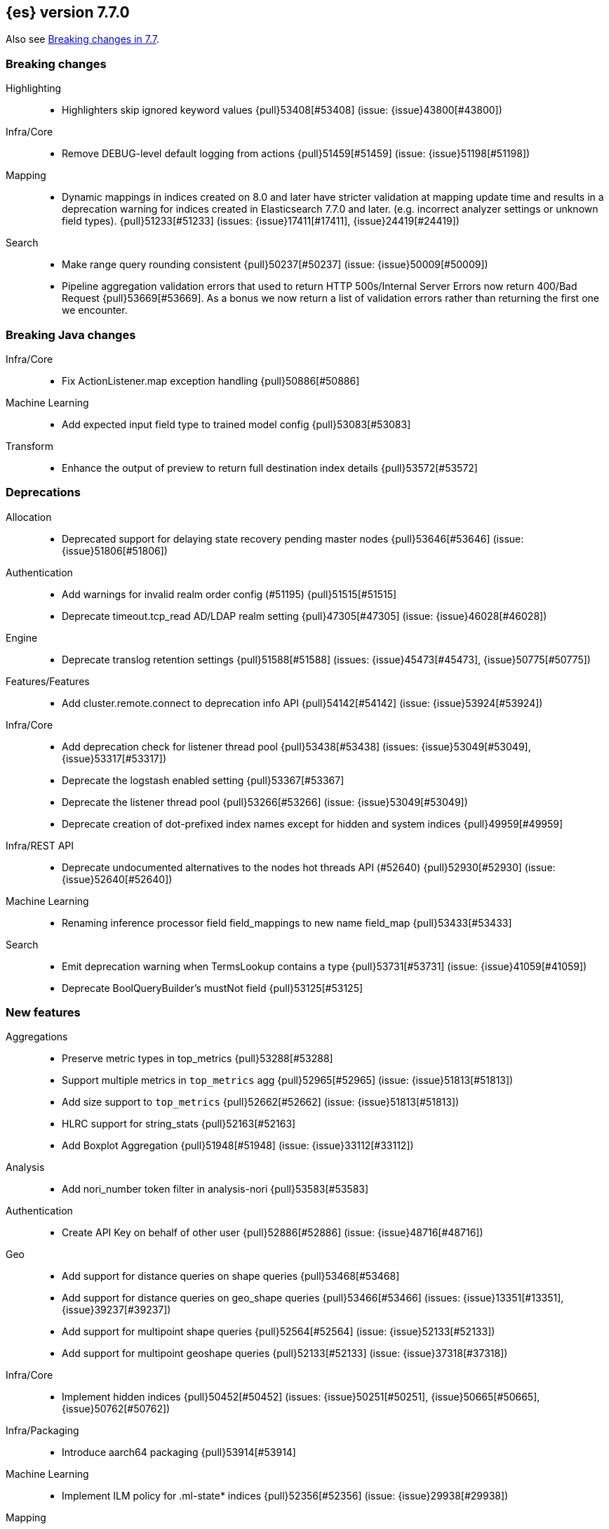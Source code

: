 [[release-notes-7.7.0]]
== {es} version 7.7.0

Also see <<breaking-changes-7.7,Breaking changes in 7.7>>.

[[breaking-7.7.0]]
[float]
=== Breaking changes

Highlighting::
* Highlighters skip ignored keyword values {pull}53408[#53408] (issue: {issue}43800[#43800])

Infra/Core::
* Remove DEBUG-level default logging from actions {pull}51459[#51459] (issue: {issue}51198[#51198])

Mapping::
* Dynamic mappings in indices created on 8.0 and later have stricter validation at mapping update time and
  results in a deprecation warning for indices created in Elasticsearch 7.7.0 and later.
  (e.g. incorrect analyzer settings or unknown field types). {pull}51233[#51233] (issues: {issue}17411[#17411], {issue}24419[#24419])

Search::
* Make range query rounding consistent {pull}50237[#50237] (issue: {issue}50009[#50009])
* Pipeline aggregation validation errors that used to return HTTP
  500s/Internal Server Errors now return 400/Bad Request {pull}53669[#53669].
  As a bonus we now return a list of validation errors rather than returning
  the first one we encounter.



[[breaking-java-7.7.0]]
[float]
=== Breaking Java changes

Infra/Core::
* Fix ActionListener.map exception handling {pull}50886[#50886]

Machine Learning::
* Add expected input field type to trained model config {pull}53083[#53083]

Transform::
* Enhance the output of preview to return full destination index details {pull}53572[#53572]



[[deprecation-7.7.0]]
[float]
=== Deprecations

Allocation::
* Deprecated support for delaying state recovery pending master nodes {pull}53646[#53646] (issue: {issue}51806[#51806])

Authentication::
* Add warnings for invalid realm order config (#51195) {pull}51515[#51515]
* Deprecate timeout.tcp_read AD/LDAP realm setting {pull}47305[#47305] (issue: {issue}46028[#46028])

Engine::
* Deprecate translog retention settings {pull}51588[#51588] (issues: {issue}45473[#45473], {issue}50775[#50775])

Features/Features::
* Add cluster.remote.connect to deprecation info API {pull}54142[#54142] (issue: {issue}53924[#53924])

Infra/Core::
* Add deprecation check for listener thread pool {pull}53438[#53438] (issues: {issue}53049[#53049], {issue}53317[#53317])
* Deprecate the logstash enabled setting {pull}53367[#53367]
* Deprecate the listener thread pool {pull}53266[#53266] (issue: {issue}53049[#53049])
* Deprecate creation of dot-prefixed index names except for hidden and system indices {pull}49959[#49959]

Infra/REST API::
* Deprecate undocumented alternatives to the nodes hot threads API (#52640) {pull}52930[#52930] (issue: {issue}52640[#52640])

Machine Learning::
* Renaming inference processor field field_mappings to new name field_map {pull}53433[#53433]

Search::
* Emit deprecation warning when TermsLookup contains a type {pull}53731[#53731] (issue: {issue}41059[#41059])
* Deprecate BoolQueryBuilder's mustNot field {pull}53125[#53125]



[[feature-7.7.0]]
[float]
=== New features

Aggregations::
* Preserve metric types in top_metrics {pull}53288[#53288]
* Support multiple metrics in `top_metrics` agg {pull}52965[#52965] (issue: {issue}51813[#51813])
* Add size support to `top_metrics` {pull}52662[#52662] (issue: {issue}51813[#51813])
* HLRC support for string_stats {pull}52163[#52163]
* Add Boxplot Aggregation {pull}51948[#51948] (issue: {issue}33112[#33112])

Analysis::
* Add nori_number token filter in analysis-nori {pull}53583[#53583]

Authentication::
* Create API Key on behalf of other user {pull}52886[#52886] (issue: {issue}48716[#48716])

Geo::
* Add support for distance queries on shape queries {pull}53468[#53468]
* Add support for distance queries on geo_shape queries {pull}53466[#53466] (issues: {issue}13351[#13351], {issue}39237[#39237])
* Add support for multipoint shape queries {pull}52564[#52564] (issue: {issue}52133[#52133])
* Add support for multipoint geoshape queries {pull}52133[#52133] (issue: {issue}37318[#37318])

Infra/Core::
* Implement hidden indices {pull}50452[#50452] (issues: {issue}50251[#50251], {issue}50665[#50665], {issue}50762[#50762])

Infra/Packaging::
* Introduce aarch64 packaging {pull}53914[#53914]

Machine Learning::
* Implement ILM policy for .ml-state* indices {pull}52356[#52356] (issue: {issue}29938[#29938])

Mapping::
* Introduce a `constant_keyword` field. {pull}49713[#49713]

SQL::
* constant_keyword support {pull}53241[#53241] (issue: {issue}53016[#53016])
* Add optimisations for not-equalities {pull}51088[#51088] (issue: {issue}49637[#49637])
* Add support for passing query parameters in REST API calls {pull}51029[#51029] (issue: {issue}42916[#42916])

Search::
* Introduce compound query {pull}52387[#52387] (issue: {issue}51967[#51967])
* Add a cluster setting to disallow expensive queries {pull}51385[#51385] (issue: {issue}29050[#29050])
* Add new x-pack endpoints to track the progress of a search asynchronously {pull}49931[#49931] (issue: {issue}49091[#49091])



[[enhancement-7.7.0]]
[float]
=== Enhancements

Aggregations::
* Try to save memory on aggregations {pull}53793[#53793]
* Speed up partial reduce of terms aggregations {pull}53216[#53216] (issue: {issue}51857[#51857])
* Simplify SiblingPipelineAggregator {pull}53144[#53144]
* Add histogram field type support to boxplot aggs {pull}52265[#52265] (issues: {issue}33112[#33112], {issue}52233[#52233])
* Percentiles aggregation validation checks for range {pull}51871[#51871] (issue: {issue}51808[#51808])
* Begin moving date_histogram to offset rounding (take two) {pull}51271[#51271] (issues: {issue}50609[#50609], {issue}50873[#50873])
* Password-protected Keystore Feature Branch PR {pull}51123[#51123] (issues: {issue}32691[#32691], {issue}49340[#49340])
* Implement top_metrics agg {pull}51155[#51155] (issue: {issue}48069[#48069])
* Bucket aggregation circuit breaker optimization. {pull}46751[#46751]

Analysis::
* Removes old Lucene's experimental flag from analyzer documentations {pull}53217[#53217]

Authentication::
* Add exception metadata for disabled features {pull}52811[#52811] (issues: {issue}47759[#47759], {issue}52311[#52311], {issue}55255[#55255])
* Validate role templates before saving role mapping {pull}52636[#52636] (issue: {issue}48773[#48773])
* Add support for secondary authentication {pull}52093[#52093]
* Expose API key name to the ingest pipeline {pull}51305[#51305] (issues: {issue}46847[#46847], {issue}49106[#49106])
* Disallow Password Change when authenticated by Token {pull}49694[#49694] (issue: {issue}48752[#48752])

Authorization::
* Allow kibana_system to create and invalidate API keys on behalf of other users {pull}53824[#53824] (issue: {issue}48716[#48716])
* Add "grant_api_key" cluster privilege {pull}53527[#53527] (issues: {issue}48716[#48716], {issue}52886[#52886])
* Giving kibana user privileges to create custom link index {pull}53221[#53221] (issue: {issue}59305[#59305])
* [APM] Allow kibana to collect APM telemetry in background task {pull}52917[#52917] (issue: {issue}50757[#50757])
* Add the new 'maintenance' privilege containing 4 actions (#29998) {pull}50643[#50643]

Cluster Coordination::
* Describe STALE_STATE_CONFIG in ClusterFormationFH {pull}53878[#53878] (issue: {issue}53734[#53734])

Distributed::
* Introduce formal role for remote cluster client {pull}53924[#53924]
* Shortcut query phase using the results of other shards {pull}51852[#51852] (issues: {issue}49601[#49601], {issue}51708[#51708])
* Flush instead of synced-flush inactive shards {pull}49126[#49126] (issues: {issue}31965[#31965], {issue}48430[#48430])

Engine::
* Restore off-heap loading for term dictionary in ReadOnlyEngine {pull}53713[#53713] (issues: {issue}43158[#43158], {issue}51247[#51247])
* Separate translog from index deletion conditions {pull}52556[#52556]
* Always rewrite search shard request outside of the search thread pool {pull}51708[#51708] (issue: {issue}49601[#49601])
* Move the terms index of `_id` off-heap. {pull}52405[#52405] (issue: {issue}42838[#42838])
* Cache completion stats between refreshes {pull}51991[#51991] (issue: {issue}51915[#51915])
* Use local checkpoint to calculate min translog gen for recovery {pull}51905[#51905] (issue: {issue}49970[#49970])

Features/CAT APIs::
* /_cat/shards support path stats {pull}53461[#53461]
* Allow _cat indices & aliases to use indices options {pull}53248[#53248] (issue: {issue}52304[#52304])

Features/Features::
* Enable deprecation checks for removed settings {pull}53317[#53317]

Features/ILM+SLM::
* Hide ILM & SLM history aliases {pull}53564[#53564]
* Avoid race condition in ILMHistorySotre {pull}53039[#53039] (issues: {issue}50353[#50353], {issue}52853[#52853])
* Make FreezeStep retryable {pull}52540[#52540]
* Make DeleteStep retryable {pull}52494[#52494]
* Allow forcemerge in the hot phase for ILM policies {pull}52073[#52073] (issue: {issue}43165[#43165])
* Stop policy on last PhaseCompleteStep instead of TerminalPolic… {pull}51631[#51631] (issue: {issue}48431[#48431])
* Convert ILM and SLM histories into hidden indices {pull}51456[#51456]
* Make UpdateSettingsStep retryable {pull}51235[#51235] (issues: {issue}44135[#44135], {issue}48183[#48183])
* Expose master timeout for ILM actions {pull}51130[#51130] (issue: {issue}44136[#44136])
* Wait for active shards on rolled index in a separate step {pull}50718[#50718] (issues: {issue}44135[#44135], {issue}48183[#48183])
* Adding best_compression {pull}49974[#49974]

Features/Indices APIs::
* Add IndexTemplateV2 to MetaData {pull}53753[#53753] (issue: {issue}53101[#53101])
* Add ComponentTemplate to MetaData {pull}53290[#53290] (issue: {issue}53101[#53101])

Features/Ingest::
* Reduce log level for pipeline failure {pull}54097[#54097] (issue: {issue}51459[#51459])
* Support array for all string ingest processors {pull}53343[#53343] (issue: {issue}51087[#51087])
* Add empty_value parameter to CSV processor {pull}51567[#51567]
* Add pipeline name to ingest metadata {pull}50467[#50467] (issue: {issue}42106[#42106])

Features/Java High Level REST Client::
* SourceExists HLRC uses GetSourceRequest instead of GetRequest {pull}51789[#51789] (issue: {issue}50885[#50885])
* Add async_search.submit to HLRC {pull}53592[#53592] (issue: {issue}49091[#49091])
* Add Get Source API to the HLRC {pull}50885[#50885] (issue: {issue}47678[#47678])

Features/Monitoring::
* Secure password for monitoring HTTP exporter {pull}50919[#50919] (issue: {issue}50197[#50197])
* Validate SSL settings at parse time {pull}49196[#49196] (issue: {issue}47711[#47711])

Features/Stats::
* Add analysis components and mapping types to the usage API. {pull}51031[#51031]

Features/Watcher::
* Make watch history indices hidden {pull}52962[#52962] (issue: {issue}50251[#50251])
* Upgrade to the latest OWASP HTML sanitizer {pull}50765[#50765] (issue: {issue}50395[#50395])

Infra/Core::
* Enable helpful null pointer exceptions {pull}54853[#54853]
* Allow keystore add to handle multiple settings {pull}54229[#54229] (issue: {issue}54191[#54191])
* Report parser name and location in XContent deprecation warnings {pull}53805[#53805]
* Report parser name and location in XContent deprecation warnings {pull}53752[#53752]
* Deprecate all variants of a ParseField with no replacement {pull}53722[#53722]
* Add a helper method to parse maps of objects {pull}53096[#53096]
* Allow specifying an exclusive set of fields on ObjectParser {pull}52893[#52893]
* Support joda style date patterns in 7.x {pull}52555[#52555]
* Implement hidden aliases {pull}52547[#52547] (issue: {issue}52304[#52304])
* Allow ObjectParsers to specify required sets of fields {pull}49661[#49661] (issue: {issue}48824[#48824])

Infra/Logging::
* Capture stdout and stderr to log4j log {pull}50259[#50259] (issue: {issue}50156[#50156])

Infra/Packaging::
* Introduce aarch64 Docker image {pull}53936[#53936] (issue: {issue}53914[#53914])
* Introduce jvm.options.d for customizing JVM options {pull}51882[#51882] (issue: {issue}51626[#51626])

Infra/Plugins::
* Allow sha512 checksum without filename for maven plugins {pull}52668[#52668] (issue: {issue}52413[#52413])

Infra/Scripting::
* Scripting: Context script cache unlimited compile {pull}53769[#53769] (issue: {issue}50152[#50152])
* Scripting: Increase ingest script cache defaults {pull}53765[#53765] (issue: {issue}50152[#50152])
* Scripting: Per-context script cache, default off (#52855) {pull}53756[#53756] (issues: {issue}50152[#50152], {issue}52855[#52855])
* Scripting: Per-context script cache, default off {pull}52855[#52855] (issue: {issue}50152[#50152])
* Improve Painless compilation performance for nested conditionals {pull}52056[#52056]
* Scripting: Add char position of script errors {pull}51069[#51069] (issue: {issue}50993[#50993])

Infra/Settings::
* Allow keystore add-file to handle multiple settings {pull}54240[#54240] (issue: {issue}54191[#54191])
* Settings: AffixSettings as validator dependencies {pull}52973[#52973] (issue: {issue}52933[#52933])

License::
* Simplify ml license checking with XpackLicenseState internals {pull}52684[#52684] (issue: {issue}52115[#52115])
* License removal leads back to a basic license {pull}52407[#52407] (issue: {issue}45022[#45022])
* Refactor license checking {pull}52118[#52118] (issue: {issue}51864[#51864])
* Add enterprise mode and refactor {pull}51864[#51864] (issue: {issue}51081[#51081])

Machine Learning::
* Stratified cross validation split for classification {pull}54087[#54087]
* Data frame analytics data counts {pull}53998[#53998]
* Verify that the field is aggregatable before attempting cardinality aggregation {pull}53874[#53874] (issue: {issue}53876[#53876])
* Adds multi-class feature importance support {pull}53803[#53803]
* Data frame analytics analysis stats {pull}53788[#53788]
* Add a model memory estimation endpoint for anomaly detection {pull}53507[#53507] (issue: {issue}53219[#53219])
* [Inference] adds new default_field_map field to trained models {pull}53294[#53294]
* Improve DF analytics audits and logging {pull}53179[#53179]
* Add indices_options to datafeed config and update {pull}52793[#52793] (issue: {issue}48056[#48056])
* Parse and report memory usage for DF Analytics {pull}52778[#52778]
* Adds the class_assignment_objective parameter to classification {pull}52763[#52763] (issue: {issue}52427[#52427])
* Add reason to DataFrameAnalyticsTask updateState log message {pull}52659[#52659] (issue: {issue}52654[#52654])
* [Inference] Add support for multi-value leaves to the tree model {pull}52531[#52531]
* Make ml internal indices hidden {pull}52423[#52423] (issue: {issue}52420[#52420])
* Add _cat/ml/data_frame/analytics API {pull}52260[#52260] (issue: {issue}51413[#51413])
* Adds feature importance option to inference processor {pull}52218[#52218]
* Switch poor categorization audit warning to use status field {pull}52195[#52195] (issues: {issue}50749[#50749], {issue}51146[#51146], {issue}51879[#51879])
* Retry persisting DF Analytics results {pull}52048[#52048]
* Improve multiline_start_pattern for CSV in find_file_structure {pull}51737[#51737]
* Add _cat/ml/trained_models API {pull}51529[#51529] (issue: {issue}51414[#51414])
* Add GET _cat/ml/datafeeds {pull}51500[#51500] (issue: {issue}51411[#51411])
* Use CSV ingest processor in find_file_structure ingest pipeline {pull}51492[#51492] (issue: {issue}56038[#56038])
* Add _cat/ml/anomaly_detectors API {pull}51364[#51364]
* [Inference] add tags url param to GET {pull}51330[#51330]
* Add parsers for inference configuration classes {pull}51300[#51300]
* Make datafeeds work with nanosecond time fields {pull}51180[#51180] (issue: {issue}49889[#49889])
* Add audit warning for 1000 categories found early in job {pull}51146[#51146] (issue: {issue}50749[#50749])
* Adds support for a global calendars {pull}50372[#50372] (issue: {issue}45013[#45013])

Mapping::
* Wildcard field - add normalizer support {pull}53851[#53851]
* Wildcard field - added case insensitive search option {pull}53814[#53814]
* Append index name for the source of the cluster put-mapping task {pull}52690[#52690]

Network::
* Give helpful message on remote connections disabled {pull}53690[#53690]
* Add server name to remote info API {pull}53634[#53634]
* Log when probe succeeds but full connection fails {pull}51304[#51304]
* Encrypt generated key with AES {pull}51019[#51019] (issue: {issue}50843[#50843])

Ranking::
* Adds recall@k metric to rank eval API {pull}52577[#52577] (issue: {issue}51676[#51676])

SQL::
* Jdbc debugging enhancement {pull}53880[#53880]
* Transfer version compatibility decision to the server {pull}53082[#53082] (issue: {issue}52766[#52766])
* Use a proper error message for queries directed at empty mapping indices {pull}52967[#52967] (issue: {issue}52865[#52865])
* Use calendar_interval of 1d for HISTOGRAMs with 1 DAY intervals {pull}52749[#52749] (issue: {issue}52713[#52713])
* Use a calendar interval for histograms over 1 month intervals {pull}52586[#52586] (issue: {issue}51538[#51538])
* Make parsing of date more lenient {pull}52137[#52137] (issue: {issue}49379[#49379])
* Enhance timestamp escaped literal parsing {pull}52097[#52097] (issue: {issue}46069[#46069])
* Handle uberjar scenario where the ES jdbc driver file is bundled in another jar {pull}51856[#51856] (issue: {issue}50201[#50201])
* Verify Full-Text Search functions not allowed in SELECT {pull}51568[#51568] (issue: {issue}47446[#47446])
* Extend the optimisations for equalities {pull}50792[#50792] (issue: {issue}49637[#49637])
* Add trace logging for search responses coming from server {pull}50530[#50530]
* Extend DATE_TRUNC to also operate on intervals(elastic - #46632 ) {pull}47720[#47720] (issue: {issue}46632[#46632])
* Enchance output of explain for optimized plan {pull}33718[#33718]

Search::
* HLRC: Don't send defaults for SubmitAsyncSearchRequest {pull}54200[#54200]
* Reduce performance impact of ExitableDirectoryReader {pull}53978[#53978] (issues: {issue}52822[#52822], {issue}53166[#53166], {issue}53496[#53496])
* Add heuristics to compute pre_filter_shard_size when unspecified {pull}53873[#53873] (issue: {issue}39835[#39835])
* Add async_search get and delete APIs to HLRC {pull}53828[#53828] (issue: {issue}49091[#49091])
* Increase step between checks for cancellation {pull}53712[#53712] (issues: {issue}52822[#52822], {issue}53496[#53496])
* Refine SearchProgressListener internal API {pull}53373[#53373]
* Check for query cancellation during rewrite {pull}53166[#53166] (issue: {issue}52822[#52822])
* Implement Cancellable DirectoryReader {pull}52822[#52822]
* Address MinAndMax generics warnings {pull}52642[#52642] (issue: {issue}49092[#49092])
* Clarify when shard iterators get sorted {pull}52633[#52633]
* Generalize how queries on `_index` are handled at rewrite time {pull}52486[#52486] (issues: {issue}49254[#49254], {issue}49713[#49713])
* Remove the query builder serialization from QueryShardException message {pull}51885[#51885] (issues: {issue}48910[#48910], {issue}51843[#51843])
* Short circuited to MatchNone for non-participating  slice {pull}51207[#51207]
* Add "did you mean" to unknown queries {pull}51177[#51177]
* Exclude unmapped fields during max clause limit checking for querying {pull}49523[#49523] (issue: {issue}49002[#49002])

Security::
* Add error message in JSON response {pull}54389[#54389]

Snapshot/Restore::
* Use Azure Bulk Deletes in Azure Repository {pull}53919[#53919] (issue: {issue}53865[#53865])
* Only link fd* files during source-only snapshot {pull}53463[#53463] (issue: {issue}50231[#50231])
* Add Blob Download Retries to GCS Repository {pull}52479[#52479] (issues: {issue}46589[#46589], {issue}52319[#52319])
* Better Incrementality for Snapshots of Unchanged Shards {pull}52182[#52182]
* Add Region and Signer Algorithm Overrides to S3 Repos {pull}52112[#52112] (issue: {issue}51861[#51861])
* Allow Parallel Snapshot Restore And Delete {pull}51608[#51608] (issue: {issue}41463[#41463])

Store::
* HybridDirectory should mmap postings. {pull}52641[#52641]

Transform::
* Transition Transforms to using hidden indices for notifcations index {pull}53773[#53773] (issue: {issue}53762[#53762])
* [Rollup] add processing stats to record the time spent for processing results {pull}53770[#53770]
* Create GET _cat/transforms API Issue {pull}53643[#53643] (issue: {issue}51412[#51412])
* Add support for script in group_by {pull}53167[#53167] (issue: {issue}43152[#43152])
* Implement node.transform to control where to run a transform {pull}52712[#52712] (issues: {issue}48734[#48734], {issue}50033[#50033], {issue}52200[#52200])
* Add support for filter aggregation {pull}52483[#52483] (issue: {issue}52151[#52151])
* Provide exponential_avg* stats for batch transforms {pull}52041[#52041] (issue: {issue}52037[#52037])
* Improve irrecoverable error detection - part 2 {pull}52003[#52003] (issue: {issue}51820[#51820])
* Mark transform API's stable {pull}51862[#51862]
* Improve irrecoverable error detection {pull}51820[#51820] (issue: {issue}50135[#50135])
* Add support for percentile aggs {pull}51808[#51808] (issue: {issue}51663[#51663])
* Disallow fieldnames with a dot at start and/or end {pull}51369[#51369]
* Avoid mapping problems with index templates {pull}51368[#51368] (issue: {issue}51321[#51321])
* Handle permanent bulk indexing errors {pull}51307[#51307] (issue: {issue}50122[#50122])
* Improve force stop robustness in case of an error {pull}51072[#51072]



[[bug-7.7.0]]
[float]
=== Bug fixes

Aggregations::
* Fix date_nanos in composite aggs {pull}53315[#53315] (issue: {issue}53168[#53168])
* Fix composite agg sort bug {pull}53296[#53296] (issue: {issue}52480[#52480])
* Decode max and min optimization more carefully {pull}52336[#52336] (issue: {issue}52220[#52220])
* Fix a DST error in date_histogram {pull}52016[#52016] (issue: {issue}50265[#50265])
* Use #name() instead of #simpleName() when generating doc values {pull}51920[#51920] (issues: {issue}50307[#50307], {issue}51847[#51847])
* Fix a sneaky bug in rare_terms {pull}51868[#51868] (issue: {issue}51020[#51020])
* Support time_zone on composite's date_histogram {pull}51172[#51172] (issues: {issue}45199[#45199], {issue}45200[#45200])

Allocation::
* Improve performance of shards limits decider {pull}53577[#53577] (issue: {issue}53559[#53559])

Analysis::
* Mask wildcard query special characters on keyword queries {pull}53127[#53127] (issue: {issue}46300[#46300])
* Fix caching for PreConfiguredTokenFilter {pull}50912[#50912] (issue: {issue}50734[#50734])

Audit::
* Logfile audit settings validation {pull}52537[#52537] (issues: {issue}47038[#47038], {issue}47711[#47711], {issue}52357[#52357])

Authentication::
* Fix potential bug in concurrent token refresh support {pull}53668[#53668]
* Respect runas realm for ApiKey security operations {pull}52178[#52178] (issue: {issue}51975[#51975])
* Preserve ApiKey credentials for async verification {pull}51244[#51244]
* Don't fallback to anonymous for tokens/apikeys {pull}51042[#51042] (issue: {issue}50171[#50171])
* Fail gracefully on invalid token strings {pull}51014[#51014]

Authorization::
* Explicitly require that delegate API keys have no privileges {pull}53647[#53647]
* Allow _rollup_search with read privilege {pull}52043[#52043] (issue: {issue}50245[#50245])

CCR::
* Put CCR tasks on (data && remote cluster clients) {pull}54146[#54146] (issue: {issue}53924[#53924])
* Handle no such remote cluster exception in ccr {pull}53415[#53415] (issue: {issue}53225[#53225])
* Fix shard follow task cleaner under security {pull}52347[#52347] (issues: {issue}44702[#44702], {issue}51971[#51971])

CRUD::
* Force execution of finish shard bulk request {pull}51957[#51957] (issue: {issue}51904[#51904])
* Return 429 status code when there's a read_only cluster block {pull}50166[#50166] (issue: {issue}49393[#49393])

Cluster Coordination::
* Use special XContent registry for node tool {pull}54050[#54050] (issue: {issue}53549[#53549])
* Allow static cluster.max_voting_config_exclusions {pull}53717[#53717] (issue: {issue}53455[#53455])
* Allow joining node to trigger term bump {pull}53338[#53338] (issue: {issue}53271[#53271])
* Ignore timeouts with single-node discovery {pull}52159[#52159]

Distributed::
* Execute retention lease syncs under system context {pull}53838[#53838] (issues: {issue}48430[#48430], {issue}53751[#53751])
* Exclude nested documents in LuceneChangesSnapshot {pull}51279[#51279]

Engine::
* Fix doc_stats and segment_stats of ReadOnlyEngine {pull}53345[#53345] (issues: {issue}51303[#51303], {issue}51331[#51331])
* Do not wrap soft-deletes reader for segment stats {pull}51331[#51331] (issues: {issue}51192[#51192], {issue}51303[#51303])
* Account soft-deletes in FrozenEngine {pull}51192[#51192] (issue: {issue}50775[#50775])

Features/CAT APIs::
* Fix NPE in RestPluginsAction {pull}52620[#52620] (issue: {issue}45321[#45321])

Features/ILM+SLM::
* Disallow negative TimeValues {pull}53913[#53913] (issue: {issue}54041[#54041])
* Fix null config in SnapshotLifecyclePolicy.toRequest {pull}53328[#53328] (issues: {issue}44465[#44465], {issue}53171[#53171])
* Freeze step retry when not acknowledged {pull}53287[#53287]
* Make the set-single-node-allocation retryable {pull}52077[#52077] (issue: {issue}43401[#43401])
* Fix the init step to actually be retryable {pull}52076[#52076]

Features/Ingest::
* Fix ingest pipeline _simulate api with empty docs never returns a res… {pull}52937[#52937] (issue: {issue}52833[#52833])
* Handle errors when evaluating if conditions in processors {pull}52543[#52543] (issue: {issue}52339[#52339])
* Fix delete enrich policy bug {pull}52179[#52179] (issue: {issue}51228[#51228])
* Fix ignore_missing in CsvProcessor {pull}51600[#51600]
* Missing suffix for German Month "Juli" in Grok Pattern MONTH  {pull}51591[#51591] (issue: {issue}51579[#51579])
* Don't overwrite target field with SetSecurityUserProcessor {pull}51454[#51454] (issue: {issue}51428[#51428])

Features/Java High Level REST Client::
* Add unsupported parameters to HLRC search request {pull}53745[#53745]
* Fix AbstractBulkByScrollRequest slices parameter via Rest {pull}53068[#53068] (issue: {issue}53044[#53044])
* Send the fields param via body instead of URL params (elastic#42232) {pull}48840[#48840] (issues: {issue}42232[#42232], {issue}42877[#42877])

Features/Java Low Level REST Client::
* Fix roles parsing in client nodes sniffer {pull}52888[#52888] (issue: {issue}52864[#52864])

Features/Monitoring::
* Fix NPE in cluster state collector for monitoring {pull}52371[#52371] (issue: {issue}52317[#52317])

Features/Stats::
* Switch to AtomicLong for "IngestCurrent" metric to prevent negative values {pull}52581[#52581] (issues: {issue}52406[#52406], {issue}52411[#52411])

Features/Watcher::
* Disable Watcher script optimization for stored scripts {pull}53497[#53497] (issue: {issue}40212[#40212])
* The watcher indexing listener didn't handle document level exceptions. {pull}51466[#51466] (issue: {issue}32299[#32299])

Geo::
* Handle properly indexing rectangles that crosses the dateline {pull}53810[#53810]

Highlighting::
* Fix highlighter support in PinnedQuery and added test {pull}53716[#53716] (issue: {issue}53699[#53699])

Infra/Core::
* Fix Joda compatibility in stream protocol {pull}53823[#53823] (issue: {issue}53586[#53586])
* Avoid self-suppression on grouped action listener {pull}53262[#53262] (issue: {issue}53174[#53174])
* Ignore virtual ethernet devices that disappear {pull}51581[#51581] (issue: {issue}49914[#49914])
* Fix ingest timezone logic {pull}51215[#51215] (issue: {issue}51108[#51108])

Infra/Logging::
* Fix LoggingOutputStream to work on windows {pull}51779[#51779] (issue: {issue}51532[#51532])

Infra/Packaging::
* Handle special characters and spaces in JAVA_HOME path in elasticsearch-service.bat {pull}52676[#52676]
* Limit _FILE env var support to specific vars {pull}52525[#52525] (issue: {issue}52503[#52503])
* Always set default ES_PATH_CONF for package scriptlets {pull}51827[#51827] (issues: {issue}50246[#50246], {issue}50631[#50631])

Infra/Plugins::
* Ensure only plugin REST tests are run for plugins {pull}53184[#53184] (issues: {issue}52114[#52114], {issue}53183[#53183])

Machine Learning::
* Fix node serialization on GET df-nalytics stats without id {pull}54808[#54808] (issue: {issue}54807[#54807])
* Allow force stopping failed and stopping DF analytics {pull}54650[#54650]
* Take more care that normalize processes use unique named pipes {pull}54636[#54636] (issue: {issue}43830[#43830])
* Do not fail Evaluate API when the actual and predicted fields' types differ {pull}54255[#54255] (issue: {issue}54079[#54079])
* Get ML filters size should default to 100 {pull}54207[#54207] (issues: {issue}39976[#39976], {issue}54206[#54206])
* Introduce a "starting" datafeed state for lazy jobs {pull}53918[#53918] (issue: {issue}53763[#53763])
* Only retry persistence failures when the failure is intermittent and stop retrying when analytics job is stopping {pull}53725[#53725] (issue: {issue}53687[#53687])
* [Inference] fix number inference models returned in x-pack info API {pull}53540[#53540]
* Make classification evaluation metrics work when there is field mapping type mismatch {pull}53458[#53458] (issue: {issue}53485[#53485])
* Perform evaluation in multiple steps when necessary {pull}53295[#53295]
* Specifying missing_field_value value and using it instead of empty_string {pull}53108[#53108] (issue: {issue}1034[#1034])
* Use event.timezone in ingest pipeline from find_file_structure {pull}52720[#52720] (issue: {issue}9458[#9458])
* [Inference] don't return inflated definition when storing trained models {pull}52573[#52573]
* Validate tree feature index is within range {pull}52460[#52460]
* Better error when persistent task assignment disabled {pull}52014[#52014] (issue: {issue}51956[#51956])
* Fix possible race condition starting datafeed {pull}51646[#51646] (issues: {issue}50886[#50886], {issue}51302[#51302])
* Fix 2 digit year regex in find_file_structure {pull}51469[#51469]
* Fix possible race condition when starting datafeed {pull}51302[#51302] (issue: {issue}51285[#51285])
* Validate classification dependent_variable cardinality is at least two {pull}51232[#51232]
* Do not copy mapping from dependent variable to prediction field in regression analysis {pull}51227[#51227]
* Address two edge cases for categorization.GrokPatternCreator#findBestGrokMatchFromExamples {pull}51168[#51168]
* Calculate results and snapshot retention using latest bucket timestamps {pull}51061[#51061]

Mapping::
* Throw better exception on wrong `dynamic_templates` syntax {pull}51783[#51783] (issue: {issue}51486[#51486])

Network::
* Allow proxy mode server name to be updated {pull}54107[#54107]
* Invoke response handler on failure to send {pull}53631[#53631]
* Do not log no-op reconnections at DEBUG {pull}53469[#53469]
* Fix RemoteConnectionManager size() method {pull}52823[#52823] (issue: {issue}52029[#52029])
* Remove seeds dependency for remote cluster settings {pull}52796[#52796]
* Add host address to BindTransportException message {pull}51269[#51269] (issue: {issue}48001[#48001])

Percolator::
* Test percolate queries using `NOW` and sorting {pull}52758[#52758] (issues: {issue}52618[#52618], {issue}52748[#52748])
* Don't index ranges including `NOW` in percolator {pull}52748[#52748] (issue: {issue}52617[#52617])

Reindex::
* Negative TimeValue fix {pull}54057[#54057] (issue: {issue}53913[#53913])
* Allow comma separated source indices {pull}52044[#52044] (issue: {issue}51949[#51949])

SQL::
* Fix NPE for parameterized LIKE/RLIKE {pull}53573[#53573] (issue: {issue}53557[#53557])
* Add support for index aliases for SYS COLUMNS command {pull}53525[#53525] (issue: {issue}31609[#31609])
* Fix issue with LIKE/RLIKE as painless script {pull}53495[#53495] (issue: {issue}53486[#53486])
* Fix column size for IP data type {pull}53056[#53056] (issue: {issue}52762[#52762])
* Fix sql cli sourcing of x-pack-env {pull}52613[#52613] (issue: {issue}47803[#47803])
* Supplement input checks on received request parameters {pull}52229[#52229]
* Fix issue with timezone when paginating {pull}52101[#52101] (issue: {issue}51258[#51258])
* Fix ORDER BY on aggregates and GROUPed BY fields {pull}51894[#51894] (issue: {issue}50355[#50355])
* Fix milliseconds handling in intervals {pull}51675[#51675] (issue: {issue}41635[#41635])
* Fix ORDER BY YEAR() function {pull}51562[#51562] (issue: {issue}51224[#51224])
* Change the way unsupported data types fields are handled {pull}50823[#50823]
* Selecting a literal from grouped by query generates error {pull}41964[#41964] (issues: {issue}41413[#41413], {issue}41951[#41951])

Search::
* Fix Term Vectors with artificial docs and keyword fields {pull}53504[#53504] (issue: {issue}53494[#53494])
* Fix concurrent requests race over scroll context limit {pull}53449[#53449]
* Fix pre-sorting of shards in the can_match phase {pull}53397[#53397]
* Fix potential NPE in FuzzyTermsEnum {pull}53231[#53231] (issue: {issue}52894[#52894])
* Fix inaccurate total hit count in _search/template api {pull}53155[#53155] (issue: {issue}52801[#52801])
* Harden search context id {pull}53143[#53143]
* Correct boost in `script_score` query and error on negative scores {pull}52478[#52478] (issue: {issue}48465[#48465])

Snapshot/Restore::
* Fix Non-Verbose Snapshot List Missing Empty Snapshots {pull}52433[#52433]
* Fix Inconsistent Shard Failure Count in Failed Snapshots {pull}51416[#51416] (issue: {issue}47550[#47550])
* Fix Overly Aggressive Request DeDuplication {pull}51270[#51270] (issue: {issue}51253[#51253])

Store::
* Fix synchronization in ByteSizeCachingDirectory {pull}52512[#52512]

Transform::
* Fixing naming in HLRC and _cat to match API content {pull}54300[#54300] (issue: {issue}53946[#53946])
* Transform optmize date histogram {pull}54068[#54068] (issue: {issue}54254[#54254])
* Add version guards around Transform hidden index settings {pull}54036[#54036] (issue: {issue}53931[#53931])
* Fix NPE in derive stats if shouldStopAtNextCheckpoint is set {pull}52940[#52940]
* Fix mapping deduction for scaled_float {pull}51990[#51990] (issue: {issue}51780[#51780])
* Fix stats can return old state information if security is enabled {pull}51732[#51732] (issue: {issue}51728[#51728])



[[upgrade-7.7.0]]
[float]
=== Upgrades

Authentication::
* Update oauth2-oidc-sdk to 7.0 {pull}52489[#52489] (issue: {issue}48409[#48409])

Engine::
* Upgrade to lucene 8.5.0 release {pull}54077[#54077]
* Upgrade to final lucene 8.5.0 snapshot {pull}53293[#53293]
* Upgrade to Lucene 8.5.0-snapshot-c4475920b08 {pull}52950[#52950]

Features/Ingest::
* Upgrade Tika to 1.24 {pull}54130[#54130] (issue: {issue}52402[#52402])

Infra/Core::
* Upgrade the bundled JDK to JDK 14 {pull}53748[#53748] (issue: {issue}53575[#53575])
* Upgrade to Jackson 2.10.3 {pull}53523[#53523] (issues: {issue}27032[#27032], {issue}45225[#45225])
* Update jackson-databind to 2.8.11.6 {pull}53522[#53522] (issue: {issue}45225[#45225])

Infra/Packaging::
* Upgrade the bundled JDK to JDK 13.0.2 {pull}51511[#51511]

Security::
* Update BouncyCastle to 1.64 {pull}52185[#52185]

Snapshot/Restore::
* Upgrade GCS Dependency to 1.106.0 {pull}54092[#54092]
* Upgrade to AWS SDK 1.11.749 {pull}53962[#53962] (issue: {issue}53191[#53191])
* Upgrade to Azure SDK 8.6.2 {pull}53865[#53865]
* Upgrade GCS SDK to 1.104.0 {pull}52839[#52839]
